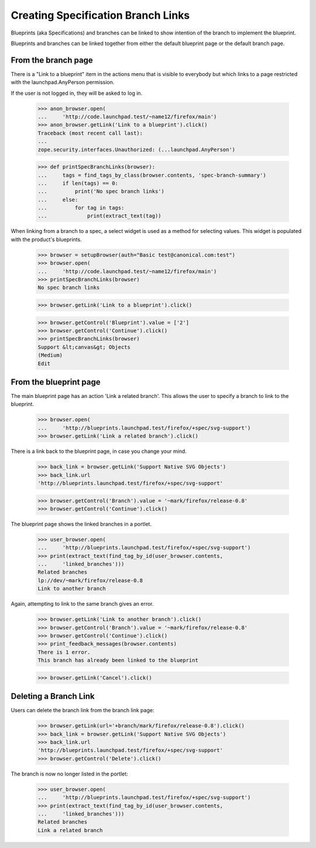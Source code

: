 Creating Specification Branch Links
===================================

Blueprints (aka Specifications) and branches can be linked to show
intention of the branch to implement the blueprint.

Blueprints and branches can be linked together from either the
default blueprint page or the default branch page.

From the branch page
--------------------

There is a "Link to a blueprint" item in the actions menu that is visible
to everybody but which links to a page restricted with the
launchpad.AnyPerson permission.

If the user is not logged in, they will be asked to log in.

    >>> anon_browser.open(
    ...     'http://code.launchpad.test/~name12/firefox/main')
    >>> anon_browser.getLink('Link to a blueprint').click()
    Traceback (most recent call last):
    ...
    zope.security.interfaces.Unauthorized: (...launchpad.AnyPerson')

    >>> def printSpecBranchLinks(browser):
    ...     tags = find_tags_by_class(browser.contents, 'spec-branch-summary')
    ...     if len(tags) == 0:
    ...         print('No spec branch links')
    ...     else:
    ...         for tag in tags:
    ...             print(extract_text(tag))

When linking from a branch to a spec, a select widget is used as a
method for selecting values.  This widget is populated with the
product's blueprints.

    >>> browser = setupBrowser(auth="Basic test@canonical.com:test")
    >>> browser.open(
    ...     'http://code.launchpad.test/~name12/firefox/main')
    >>> printSpecBranchLinks(browser)
    No spec branch links

    >>> browser.getLink('Link to a blueprint').click()

    >>> browser.getControl('Blueprint').value = ['2']
    >>> browser.getControl('Continue').click()
    >>> printSpecBranchLinks(browser)
    Support &lt;canvas&gt; Objects
    (Medium)
    Edit


From the blueprint page
-----------------------

The main blueprint page has an action 'Link a related branch'.  This allows
the user to specify a branch to link to the blueprint.

    >>> browser.open(
    ...     'http://blueprints.launchpad.test/firefox/+spec/svg-support')
    >>> browser.getLink('Link a related branch').click()

There is a link back to the blueprint page, in case you change your mind.

    >>> back_link = browser.getLink('Support Native SVG Objects')
    >>> back_link.url
    'http://blueprints.launchpad.test/firefox/+spec/svg-support'

    >>> browser.getControl('Branch').value = '~mark/firefox/release-0.8'
    >>> browser.getControl('Continue').click()

The blueprint page shows the linked branches in a portlet.

    >>> user_browser.open(
    ...     'http://blueprints.launchpad.test/firefox/+spec/svg-support')
    >>> print(extract_text(find_tag_by_id(user_browser.contents,
    ...     'linked_branches')))
    Related branches
    lp://dev/~mark/firefox/release-0.8
    Link to another branch

Again, attempting to link to the same branch gives an error.

    >>> browser.getLink('Link to another branch').click()
    >>> browser.getControl('Branch').value = '~mark/firefox/release-0.8'
    >>> browser.getControl('Continue').click()
    >>> print_feedback_messages(browser.contents)
    There is 1 error.
    This branch has already been linked to the blueprint

    >>> browser.getLink('Cancel').click()


Deleting a Branch Link
----------------------

Users can delete the branch link from the branch link page:

    >>> browser.getLink(url='+branch/mark/firefox/release-0.8').click()
    >>> back_link = browser.getLink('Support Native SVG Objects')
    >>> back_link.url
    'http://blueprints.launchpad.test/firefox/+spec/svg-support'
    >>> browser.getControl('Delete').click()

The branch is now no longer listed in the portlet:

    >>> user_browser.open(
    ...     'http://blueprints.launchpad.test/firefox/+spec/svg-support')
    >>> print(extract_text(find_tag_by_id(user_browser.contents,
    ...     'linked_branches')))
    Related branches
    Link a related branch

